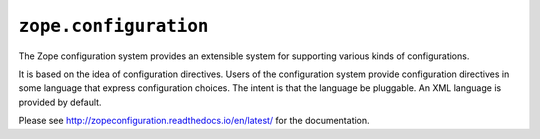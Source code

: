 ``zope.configuration``
======================

.. image:: https://img.shields.io/pypi/v/zope.configuration.svg
    :target: https://pypi.python.org/pypi/zope.configuration/
    :alt: Latest Version

.. image:: https://travis-ci.com/zopefoundation/zope.configuration.svg?branch=master
        :target: https://travis-ci.com/zopefoundation/zope.configuration

.. image:: https://readthedocs.org/projects/zopeconfiguration/badge/?version=latest
        :target: http://zopeconfiguration.readthedocs.io/en/latest/
        :alt: Documentation Status

The Zope configuration system provides an extensible system for
supporting various kinds of configurations.

It is based on the idea of configuration directives. Users of the
configuration system provide configuration directives in some
language that express configuration choices. The intent is that the
language be pluggable.  An XML language is provided by default.

Please see http://zopeconfiguration.readthedocs.io/en/latest/ for the documentation.


